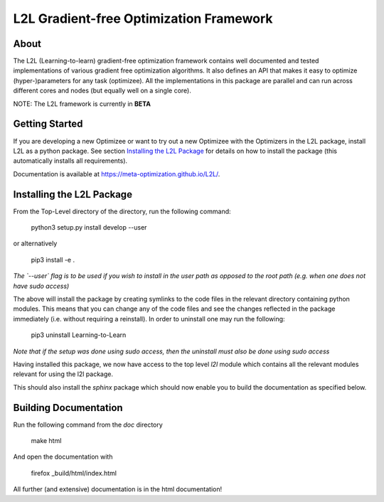 L2L Gradient-free Optimization Framework
++++++++++++++++++++++++++++++++++++++++

.. image:: https://travis-ci.org/Meta-optimization/L2L.svg?branch=master
    :target: https://travis-ci.org/Meta-optimization/L2L

.. image:: https://coveralls.io/repos/github/Meta-optimization/L2L/badge.svg?branch=master
    :target: https://coveralls.io/github/Meta-optimization/L2L?branch=master


About
*****

The L2L (Learning-to-learn) gradient-free optimization framework contains well documented and tested implementations of various gradient free optimization algorithms. It also defines an API that makes it easy to optimize (hyper-)parameters for any task (optimizee). All the implementations in this package are parallel and can run across different cores and nodes (but equally well on a single core).

NOTE: The L2L framework is currently in **BETA**

Getting Started
***************


If you are developing a new Optimizee or want to try out a new Optimizee with the Optimizers in the L2L package, install
L2L as a python package. See section `Installing the L2L Package`_ for details on how to install the package (this
automatically installs all requirements).

Documentation is available at `<https://meta-optimization.github.io/L2L/>`_.


Installing the L2L Package
**************************

From the Top-Level directory of the directory, run the following command:

    python3 setup.py install develop --user
    
or alternatively 
    
    pip3 install -e . 

*The `--user` flag is to be used if you wish to install in the user path as opposed
to the root path (e.g. when one does not have sudo access)*

The above will install the package by creating symlinks to the code files in the
relevant directory containing python modules. This means that you can change any
of the code files and see the changes reflected in the package immediately (i.e.
without requiring a reinstall). In order to uninstall one may run the following:

    pip3 uninstall Learning-to-Learn

*Note that if the setup was done using sudo access, then the uninstall must also
be done using sudo access*

Having installed this package, we now have access to the top level `l2l` module
which contains all the relevant modules relevant for using the l2l package.

This should also install the `sphinx` package which should now enable you to build
the documentation as specified below.


Building Documentation
**********************
Run the following command from the `doc` directory

    make html

And open the documentation with

   firefox _build/html/index.html

All further (and extensive) documentation is in the html documentation!
